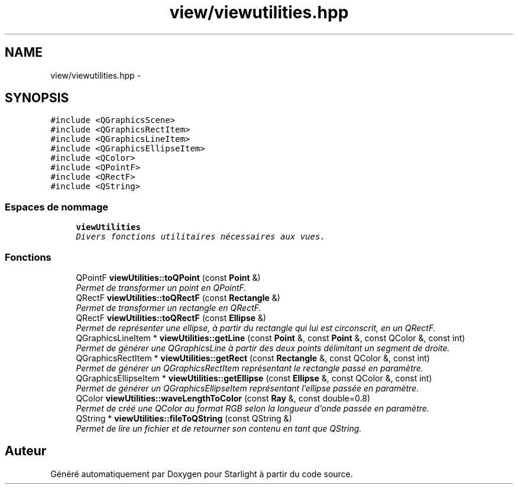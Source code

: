 .TH "view/viewutilities.hpp" 3 "Vendredi 24 Avril 2015" "Starlight" \" -*- nroff -*-
.ad l
.nh
.SH NAME
view/viewutilities.hpp \- 
.SH SYNOPSIS
.br
.PP
\fC#include <QGraphicsScene>\fP
.br
\fC#include <QGraphicsRectItem>\fP
.br
\fC#include <QGraphicsLineItem>\fP
.br
\fC#include <QGraphicsEllipseItem>\fP
.br
\fC#include <QColor>\fP
.br
\fC#include <QPointF>\fP
.br
\fC#include <QRectF>\fP
.br
\fC#include <QString>\fP
.br

.SS "Espaces de nommage"

.in +1c
.ti -1c
.RI " \fBviewUtilities\fP"
.br
.RI "\fIDivers fonctions utilitaires nécessaires aux vues\&. \fP"
.in -1c
.SS "Fonctions"

.in +1c
.ti -1c
.RI "QPointF \fBviewUtilities::toQPoint\fP (const \fBPoint\fP &)"
.br
.RI "\fIPermet de transformer un point en QPointF\&. \fP"
.ti -1c
.RI "QRectF \fBviewUtilities::toQRectF\fP (const \fBRectangle\fP &)"
.br
.RI "\fIPermet de transformer un rectangle en QRectF\&. \fP"
.ti -1c
.RI "QRectF \fBviewUtilities::toQRectF\fP (const \fBEllipse\fP &)"
.br
.RI "\fIPermet de représenter une ellipse, à partir du rectangle qui lui est circonscrit, en un QRectF\&. \fP"
.ti -1c
.RI "QGraphicsLineItem * \fBviewUtilities::getLine\fP (const \fBPoint\fP &, const \fBPoint\fP &, const QColor &, const int)"
.br
.RI "\fIPermet de générer une QGraphicsLine à partir des deux points délimitant un segment de droite\&. \fP"
.ti -1c
.RI "QGraphicsRectItem * \fBviewUtilities::getRect\fP (const \fBRectangle\fP &, const QColor &, const int)"
.br
.RI "\fIPermet de générer un QGraphicsRectItem représentant le rectangle passé en paramètre\&. \fP"
.ti -1c
.RI "QGraphicsEllipseItem * \fBviewUtilities::getEllipse\fP (const \fBEllipse\fP &, const QColor &, const int)"
.br
.RI "\fIPermet de générer un QGraphicsEllipseItem représentant l'ellipse passée en paramètre\&. \fP"
.ti -1c
.RI "QColor \fBviewUtilities::waveLengthToColor\fP (const \fBRay\fP &, const double=0\&.8)"
.br
.RI "\fIPermet de créé une QColor au format RGB selon la longueur d'onde passée en paramètre\&. \fP"
.ti -1c
.RI "QString * \fBviewUtilities::fileToQString\fP (const QString &)"
.br
.RI "\fIPermet de lire un fichier et de retourner son contenu en tant que QString\&. \fP"
.in -1c
.SH "Auteur"
.PP 
Généré automatiquement par Doxygen pour Starlight à partir du code source\&.
